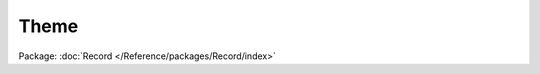 -----
Theme
-----

Package: :doc:`Record </Reference/packages/Record/index>`

.. php:class:: Theme

    A theme and its metadata.

    Unlike most other models, Themes are not stored in the database. This model relies only on INI data, but acts like an Omeka_Record_AbstractRecord model.

    .. php:const:: THEME_IMAGE_FILE_NAME

        Filename for the theme screenshot.

    .. php:const:: THEME_INI_FILE_NAME

        Filename for the theme INI file.

    .. php:const:: THEME_CONFIG_FILE_NAME

        Filename for the theme config form INI file.

    .. php:const:: PUBLIC_THEME_OPTION

        Option name for the current public theme.

    .. php:const:: ADMIN_THEME_OPTION

        Option name for the current admin theme.

    .. php:attr:: path

        string

        Absolute path to the theme.

    .. php:attr:: directory

        string

        Directory name of the theme.

    .. php:attr:: image

        string

        Web path to the theme screenshot.

    .. php:attr:: author

        string

        The theme's author.

    .. php:attr:: title

        string

        The theme's title.

    .. php:attr:: description

        string

        The theme's description.

    .. php:attr:: license

        string

        The software license for the theme.

    .. php:attr:: website

        string

        A link to the theme's website.

    .. php:attr:: omeka_minimum_version

        string

        The minimum Omeka version the theme will run on.

    .. php:method:: __construct($themeName)

        Set the INI and file data for the theme, given its directory name.

        :type $themeName: string
        :param $themeName: Directory name.

    .. php:method:: setDirectoryName($dir)

        Set the theme's directory name and path.

        :type $dir: string
        :param $dir: Directory name.

    .. php:method:: getScriptPath()

        Get the physical path to the theme's scripts.

        :returns: string Physical path.

    .. php:method:: getAssetPath()

        Get the web path to the theme's assets.

        :returns: string Web path.

    .. php:method:: getScriptPathForPlugin($pluginModuleName)

        Get the physical path to the theme's override scripts for the given
        plugin.

        :type $pluginModuleName: string
        :param $pluginModuleName: (i.e., 'exhibit-builder')
        :returns: string Physical path.

    .. php:method:: getAssetPathForPlugin($pluginModuleName)

        Get the web path to the theme's override assets for the given plugin.

        :type $pluginModuleName: string
        :param $pluginModuleName: (i.e., 'exhibit-builder')
        :returns: string Web path.

    .. php:method:: setImage($fileName)

        Set the web path to the screenshot, if it exists.

        :type $fileName: string
        :param $fileName: Relative filename of the image to check.

    .. php:method:: setIni($fileName)

        Load data from the INI file at the given path.

        :type $fileName: string
        :param $fileName: Relative filename of the INI file.

    .. php:method:: setConfig($fileName)

        Check for a theme config file at the given location.

        :type $fileName: string
        :param $fileName: Relative filename of the theme config.ini.

    .. php:method:: getCurrentThemeName($type = null)

        Get the directory name of the current theme.

        :type $type: string
        :param $type: 'admin' or 'public', defaults to current type
        :returns: string

    .. php:method:: getAllThemes()

        Retrieve all themes

        :returns: array An array of theme objects

    .. php:method:: getTheme($themeName)

        Retrieve a theme.

        :type $themeName: string
        :param $themeName: The name of the theme.
        :returns: Theme A theme object

    .. php:method:: setOptions($themeName, $themeConfigOptions)

        Set theme configuration options.

        :type $themeName: string
        :param $themeName: The name of the theme
        :type $themeConfigOptions: array
        :param $themeConfigOptions: An associative array of configuration options, where each key is a configuration form input name and each value is a string value of that configuration form input

    .. php:method:: getOptions($themeName)

        Get theme configuration options.

        :type $themeName: string
        :param $themeName: The name of the theme
        :returns: array An associative array of configuration options, where each key is a configuration form input name and each value is a string value of that configuration form input

    .. php:method:: getOption($themeName, $themeOptionName)

        Get the value of a theme configuration option.

        :type $themeName: string
        :param $themeName: The name of the theme
        :type $themeOptionName: string
        :param $themeOptionName: The name of the theme option
        :returns: string The value of the theme option

    .. php:method:: setOption($themeName, $themeOptionName, $themeOptionValue)

        Set the value of a theme configuration option.

        :type $themeName: string
        :param $themeName: The name of the theme
        :type $themeOptionName: string
        :param $themeOptionName: The name of the theme option
        :param $themeOptionValue:

    .. php:method:: getOptionName($themeName)

        Get the name of a specific theme's option.  Each theme has a single
        option in the option's table, which stores all of the configuration
        options for that theme

        :type $themeName: string
        :param $themeName: The name of the theme
        :returns: string The name of a specific theme's option.

    .. php:method:: getUploadedFileName($themeName, $optionName, $fileName)

        Get the name of a file uploaded as a theme configuration option.
        This is the name of the file after it has been uploaded and renamed.

        :type $themeName: string
        :param $themeName: The name of the theme
        :type $optionName: string
        :param $optionName: The name of the theme option associated with the uploaded file
        :type $fileName: string
        :param $fileName: The name of the uploaded file
        :returns: string The name of an uploaded file for the theme.

    .. php:method:: _parseWebsite($website)

        Parses the website string to confirm whether it has a scheme.

        :type $website: string
        :param $website: The website given in the theme's INI file.
        :returns: string The website URL with a prepended scheme.
